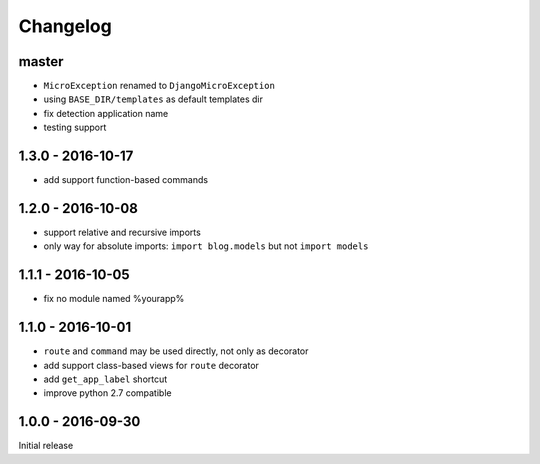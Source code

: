 =========
Changelog
=========

master
======

- ``MicroException`` renamed to ``DjangoMicroException``
- using ``BASE_DIR/templates`` as default templates dir
- fix detection application name
- testing support

1.3.0 - 2016-10-17
==================

- add support function-based commands

1.2.0 - 2016-10-08
==================

- support relative and recursive imports
- only way for absolute imports: ``import blog.models`` but not ``import models``

1.1.1 - 2016-10-05
==================

- fix no module named %yourapp%

1.1.0 - 2016-10-01
==================

- ``route`` and ``command`` may be used directly, not only as decorator
- add support class-based views for ``route`` decorator
- add ``get_app_label`` shortcut
- improve python 2.7 compatible

1.0.0 - 2016-09-30
==================

Initial release
